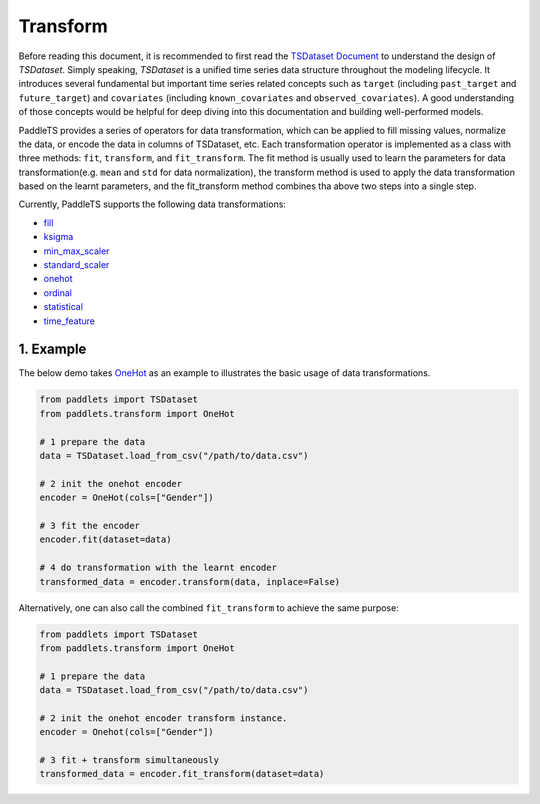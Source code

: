 ==========
Transform
==========

Before reading this document, it is recommended to first read the `TSDataset Document <../datasets/overview.html>`_ to understand the design of `TSDataset`.
Simply speaking, `TSDataset` is a unified time series data structure throughout the modeling lifecycle.
It introduces several fundamental but important time series related concepts such as
``target`` (including ``past_target`` and ``future_target``) and ``covariates`` (including ``known_covariates`` and ``observed_covariates``).
A good understanding of those concepts would be helpful for deep diving into this documentation and building well-performed models.

PaddleTS provides a series of operators for data transformation, which can be applied to fill missing values, normalize the data, or
encode the data in columns of TSDataset, etc.
Each transformation operator is implemented as a class with three methods: ``fit``, ``transform``, and ``fit_transform``.
The fit method is usually used to learn the parameters for data transformation(e.g. ``mean`` and ``std`` for data normalization),
the transform method is used to apply the data transformation based on the learnt parameters,
and the fit_transform method combines tha above two steps into a single step.

Currently, PaddleTS supports the following data transformations:

- `fill <../../api/paddlets.transform.fill.html>`_
- `ksigma <../../api/paddlets.transform.ksigma.html>`_
- `min_max_scaler <../../api/paddlets.transform.sklearn_transforms.html#paddlets.transform.sklearn_transforms.MinMaxScaler>`_
- `standard_scaler <../../api/paddlets.transform.sklearn_transforms.html#paddlets.transform.sklearn_transforms.MinMaxScaler>`_
- `onehot <../../api/paddlets.transform.sklearn_transforms.html#paddlets.transform.sklearn_transforms.OneHot>`_
- `ordinal <../../api/paddlets.transform.sklearn_transforms.html#paddlets.transform.sklearn_transforms.Ordinal>`_
- `statistical <../../api/paddlets.transform.statistical.html>`_
- `time_feature <../../api/paddlets.transform.time_feature.html>`_

1. Example
===========

The below demo takes `OneHot <../../api/paddlets.transform.sklearn_transforms.html#paddlets.transform.sklearn_transforms.OneHot>`_ as
an example to illustrates the basic usage of data transformations.

.. code-block:: python

    from paddlets import TSDataset
    from paddlets.transform import OneHot
    
    # 1 prepare the data
    data = TSDataset.load_from_csv("/path/to/data.csv")
    
    # 2 init the onehot encoder
    encoder = OneHot(cols=["Gender"])
    
    # 3 fit the encoder
    encoder.fit(dataset=data)
    
    # 4 do transformation with the learnt encoder
    transformed_data = encoder.transform(data, inplace=False)


Alternatively, one can also call the combined ``fit_transform`` to achieve the same purpose:

.. code-block:: python

    from paddlets import TSDataset
    from paddlets.transform import OneHot

    # 1 prepare the data
    data = TSDataset.load_from_csv("/path/to/data.csv")

    # 2 init the onehot encoder transform instance.
    encoder = Onehot(cols=["Gender"])

    # 3 fit + transform simultaneously
    transformed_data = encoder.fit_transform(dataset=data)
